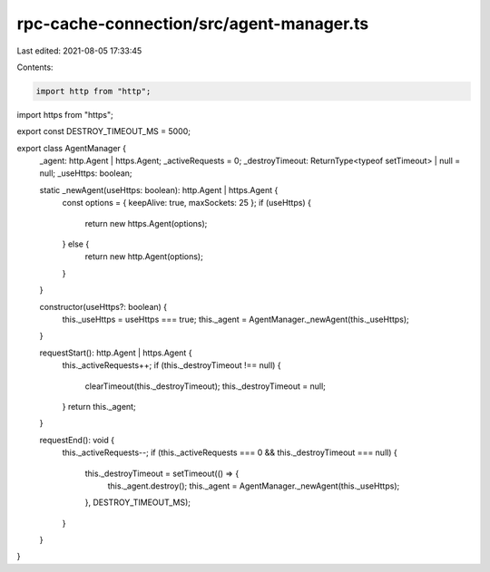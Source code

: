 rpc-cache-connection/src/agent-manager.ts
=========================================

Last edited: 2021-08-05 17:33:45

Contents:

.. code-block:: ts

    import http from "http";
import https from "https";

export const DESTROY_TIMEOUT_MS = 5000;

export class AgentManager {
  _agent: http.Agent | https.Agent;
  _activeRequests = 0;
  _destroyTimeout: ReturnType<typeof setTimeout> | null = null;
  _useHttps: boolean;

  static _newAgent(useHttps: boolean): http.Agent | https.Agent {
    const options = { keepAlive: true, maxSockets: 25 };
    if (useHttps) {
      return new https.Agent(options);
    } else {
      return new http.Agent(options);
    }
  }

  constructor(useHttps?: boolean) {
    this._useHttps = useHttps === true;
    this._agent = AgentManager._newAgent(this._useHttps);
  }

  requestStart(): http.Agent | https.Agent {
    this._activeRequests++;
    if (this._destroyTimeout !== null) {
      clearTimeout(this._destroyTimeout);
      this._destroyTimeout = null;
    }
    return this._agent;
  }

  requestEnd(): void {
    this._activeRequests--;
    if (this._activeRequests === 0 && this._destroyTimeout === null) {
      this._destroyTimeout = setTimeout(() => {
        this._agent.destroy();
        this._agent = AgentManager._newAgent(this._useHttps);
      }, DESTROY_TIMEOUT_MS);
    }
  }
}


